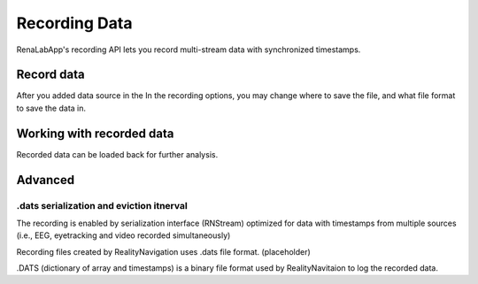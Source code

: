 *****
Recording Data
*****
RenaLabApp's recording API lets you record multi-stream data with synchronized timestamps.

Record data
########
After you added data source in the
In the recording options, you may change where to save the file, and what file format to save the data in.

Working with recorded data
########
Recorded data can be loaded back for further analysis.

Advanced
########

.dats serialization and eviction itnerval
*************
The recording is enabled by serialization interface (RNStream) optimized for data with timestamps from multiple
sources (i.e., EEG, eyetracking and video recorded simultaneously)

Recording files created by RealityNavigation uses .dats file format. (placeholder)

.. image:: media/RN_Stream.png
    :width: 1080

.DATS (dictionary of array and timestamps) is a binary file format used by RealityNavitaion to log the recorded data.